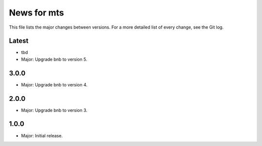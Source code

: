 News for mts
============

This file lists the major changes between versions. For a more detailed list of
every change, see the Git log.

Latest
------
* tbd
* Major: Upgrade bnb to version 5.

3.0.0
-----
* Major: Upgrade bnb to version 4.

2.0.0
-----
* Major: Upgrade bnb to version 3.

1.0.0
-----
* Major: Initial release.
